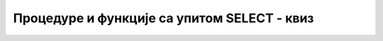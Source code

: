 Процедуре и функције са упитом SELECT - квиз
============================================

.. quizq::

    .. mchoice:: Pitanje_5_1_8a
        :answer_a: Приказује податке о издавачу за књигу датог назива. 
        :answer_b: Приказује податке о издавачу за књигу датог идентификационог броја.
        :answer_c: Приказује податке о примерцима за књигу датог назива. 
        :answer_d: Приказује податке о примерцима за књигу датог идентификационог броја.
        :correct: c

        Шта ради следећа процедура?

        ::

            CREATE PROCEDURE svi_primerci_knjige @id_knjige INT
            AS SELECT inventarski_broj FROM primerci WHERE id_knjige = @id_knjige;


.. quizq::

    .. mchoice:: Pitanje_5_1_8b
        :answer_a: Да
        :answer_b: Не
        :correct: a

        Уколико желимо да прођемо појединачно ред по ред кроз више редова које враћа неки упит, неопходно је да користимо курсор? 
        
.. quizq::

    .. mchoice:: Pitanje_5_1_8c
        :answer_a: DECLARE kursor_knjige FOR SELECT naziv FROM knjige;
        :answer_b: DECLARE kursor_knjige FOR naziv FROM knjige; 
        :answer_c: DECLARE CURSOR kursor_knjige FOR SELECT naziv FROM knjige; 
        :answer_d: DECLARE kursor_knjige CURSOR FOR SELECT naziv FROM knjige; 
        :correct: d

        Шта је од следећег исправна декларација курсора? 
        
.. quizq::

    .. mchoice:: Pitanje_5_1_8d
        :answer_a: 1
        :answer_b: 2
        :answer_c: 3
        :answer_d: нема ограничења
        :correct: d

        Колико највише курсора можемо да употребимо у неком програму? 
        
.. quizq::

    .. mchoice:: Pitanje_5_1_8e
        :answer_a: Курсор се отвори, покушамо читање једног реда, у циклусу се помоћу курсора чита један по један ред, курсор се затвори 
        :answer_b: Курсор се отвори, курсор се затвори, покушамо читање једног реда, у циклусу се помоћу курсора чита један по један ред.
        :answer_c:  Покушамо читање једног реда, курсор се отвори, у циклусу се помоћу курсора чита један по један ред, курсор се затвори.
        :answer_d: Курсор се отвори, у циклусу се помоћу курсора чита један по један ред, курсор се затвори, покушамо читање једног реда.
        :correct: a

        Који је исправан редослед корака?
        
.. quizq::

    .. mchoice:: Pitanje_5_1_8f
        :answer_a: WHILE @@READ_STATUS != 0  
        :answer_b: WHILE @@READ_STATUS = 0   
        :answer_c: WHILE @@FETCH_STATUS != 0    
        :answer_d: WHILE @@FETCH_STATUS = 0  
        :correct: d

        Како изгледа циклус у којем проверавамо да ли је читање било успешно и да ли настављамо да читамо ред по ред док се не прочитају сви редови резултата одговарајућег SELECT упита?
        
.. quizq::

    .. mchoice:: Pitanje_5_1_8g
        :answer_a: Да
        :answer_b: Не
        :correct: a

        За разлику од процедуре, када креирамо функцију, морамо да додамо RETURNS и тип података који функција враћа непосредно пре речи AS и тела функције?
        
.. quizq::

    .. mchoice:: Pitanje_5_1_8h
        :answer_a: Database Diagrams  
        :answer_b: Tables  
        :answer_c: Programmability 
        :answer_d: Storage  
        :correct: c

        Када креирамо процедуре и функције, оне се појаве у прозору Object Explorer у оквиру одговарајуће базе података у групи са називом:
        
.. quizq::

    .. mchoice:: Pitanje_5_1_8i
        :answer_a: Да
        :answer_b: Не 
        :correct: b

        Функцију позивамо као и процедуру навођењем EXEC. 
        
.. quizq::

    .. mchoice:: Pitanje_5_1_8j
        :answer_a: Да
        :answer_b: Не 
        :correct: a


        Креиране функције и процедуре можемо да користимо у другим програмима које креирамо. 